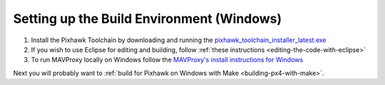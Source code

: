 .. _building-setup-windows:

=========================================
Setting up the Build Environment (Windows)
=========================================

#. Install the Pixhawk Toolchain by downloading and running the `pixhawk_toolchain_installer_latest.exe <http://firmware.ardupilot.org/Tools/PX4-tools/pixhawk_toolchain_installer_latest.exe>`__

#. If you wish to use Eclipse for editing and building, follow :ref:`these instructions <editing-the-code-with-eclipse>`

#. To run MAVProxy locally on Windows follow the `MAVProxy's install instructions for Windows <https://ardupilot.github.io/MAVProxy/html/getting_started/download_and_installation.html#windows>`__

Next you will probably want to :ref:`build for Pixhawk on Windows with Make <building-px4-with-make>`.
